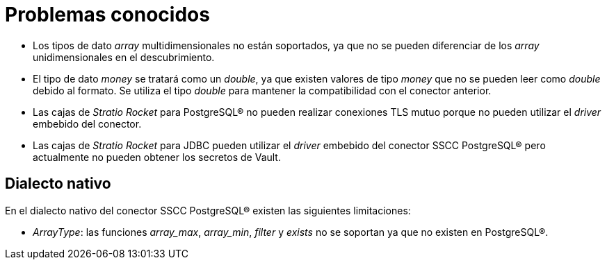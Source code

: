 = Problemas conocidos

* Los tipos de dato _array_ multidimensionales no están soportados, ya que no se pueden diferenciar de los _array_ unidimensionales en el descubrimiento.
* El tipo de dato _money_ se tratará como un _double_, ya que existen valores de tipo _money_ que no se pueden leer como _double_ debido al formato. Se utiliza el tipo _double_ para mantener la compatibilidad con el conector anterior.
* Las cajas de _Stratio Rocket_ para PostgreSQL® no pueden realizar conexiones TLS mutuo porque no pueden utilizar el _driver_ embebido del conector.
* Las cajas de _Stratio Rocket_ para JDBC pueden utilizar el _driver_ embebido del conector SSCC PostgreSQL® pero actualmente no pueden obtener los secretos de Vault.

== Dialecto nativo

En el dialecto nativo del conector SSCC PostgreSQL® existen las siguientes limitaciones:

* _ArrayType_: las funciones _array++_++max_, _array++_++min_, _filter_ y _exists_ no se soportan ya que no existen en PostgreSQL®.
